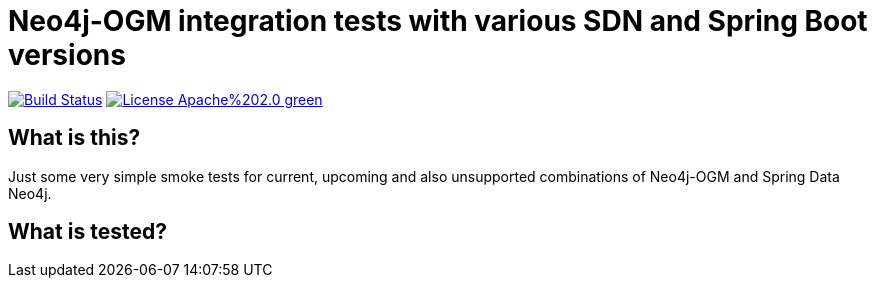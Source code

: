= Neo4j-OGM integration tests with various SDN and Spring Boot versions

image:https://travis-ci.com/meistermeier/neo4j-spring-boot-integration-tests.svg?branch=master["Build Status", link="https://travis-ci.com/michael-simons/neo4j-spring-boot-integration-tests"]
image:https://img.shields.io/badge/License-Apache%202.0-green.svg[link="http://www.apache.org/licenses/LICENSE-2.0"]

== What is this?

Just some very simple smoke tests for current, upcoming and also unsupported combinations of Neo4j-OGM and Spring Data Neo4j.

== What is tested?



